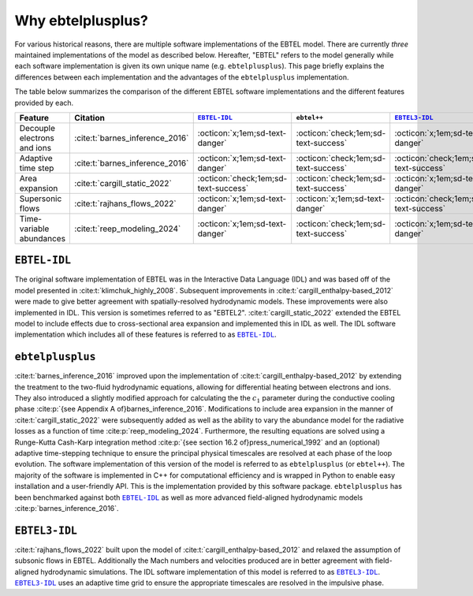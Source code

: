.. _ebtelplusplus-comparison:

Why ebtelplusplus?
======================

For various historical reasons, there are multiple software implementations of the EBTEL model.
There are currently *three* maintained implementations of the model as described below.
Hereafter, "EBTEL" refers to the model generally while each software implementation is given
its own unique name (e.g. ``ebtelplusplus``).
This page briefly explains the differences between each implementation and the advantages of
the ``ebtelplusplus`` implementation.

The table below summarizes the comparison of the different EBTEL software implementations and the different features provided by each.

.. list-table::
   :header-rows: 1
   :align: center

   * - Feature
     - Citation
     - |EBTEL-IDL|_
     - ``ebtel++``
     - |EBTEL3-IDL|_
   * - Decouple electrons and ions
     - :cite:t:`barnes_inference_2016`
     - :octicon:`x;1em;sd-text-danger`
     - :octicon:`check;1em;sd-text-success`
     - :octicon:`x;1em;sd-text-danger`
   * - Adaptive time step
     - :cite:t:`barnes_inference_2016`
     - :octicon:`x;1em;sd-text-danger`
     - :octicon:`check;1em;sd-text-success`
     - :octicon:`check;1em;sd-text-success`
   * - Area expansion
     - :cite:t:`cargill_static_2022`
     - :octicon:`check;1em;sd-text-success`
     - :octicon:`check;1em;sd-text-success`
     - :octicon:`x;1em;sd-text-danger`
   * - Supersonic flows
     - :cite:t:`rajhans_flows_2022`
     - :octicon:`x;1em;sd-text-danger`
     - :octicon:`x;1em;sd-text-danger`
     - :octicon:`check;1em;sd-text-success`
   * - Time-variable abundances
     - :cite:t:`reep_modeling_2024`
     - :octicon:`x;1em;sd-text-danger`
     - :octicon:`check;1em;sd-text-success`
     - :octicon:`x;1em;sd-text-danger`


``EBTEL-IDL``
-------------

The original software implementation of EBTEL was in the Interactive Data Language (IDL) and
was based off of the model presented in :cite:t:`klimchuk_highly_2008`.
Subsequent improvements in :cite:t:`cargill_enthalpy-based_2012` were made to give better
agreement with spatially-resolved hydrodynamic models.
These improvements were also implemented in IDL.
This version is sometimes referred to as "EBTEL2".
:cite:t:`cargill_static_2022` extended the EBTEL model to include effects due to cross-sectional
area expansion and implemented this in IDL as well.
The IDL software implementation which includes all of these features is referred to as |EBTEL-IDL|_.

``ebtelplusplus``
-----------------

:cite:t:`barnes_inference_2016` improved upon the implementation of :cite:t:`cargill_enthalpy-based_2012`
by extending the treatment to the two-fluid hydrodynamic equations, allowing for differential heating
between electrons and ions.
They also introduced a slightly modified approach for calculating the the :math:`c_1` parameter during
the conductive cooling phase :cite:p:`{see Appendix A of}barnes_inference_2016`.
Modifications to include area expansion in the manner of :cite:t:`cargill_static_2022` were subsequently added
as well as the ability to vary the abundance model for the radiative losses as a function of time :cite:p:`reep_modeling_2024`.
Furthermore, the resulting equations are solved using a Runge-Kutta Cash-Karp integration method
:cite:p:`{see section 16.2 of}press_numerical_1992` and an (optional) adaptive time-stepping technique
to ensure the principal physical timescales are resolved at each phase of the loop evolution.
The software implementation of this version of the model is referred to as ``ebtelplusplus`` (or ``ebtel++``).
The majority of the software is implemented in C++ for computational efficiency and is wrapped in Python
to enable easy installation and a user-friendly API.
This is the implementation provided by this software package.
``ebtelplusplus`` has been benchmarked against both |EBTEL-IDL|_ as well as more advanced field-aligned
hydrodynamic models :cite:p:`barnes_inference_2016`.

``EBTEL3-IDL``
--------------

:cite:t:`rajhans_flows_2022` built upon the model of :cite:t:`cargill_enthalpy-based_2012` and relaxed
the assumption of subsonic flows in EBTEL.
Additionally the Mach numbers and velocities produced are in better agreement with field-aligned
hydrodynamic simulations.
The IDL software implementation of this model is referred to as |EBTEL3-IDL|_.
|EBTEL3-IDL|_ uses an adaptive time grid to ensure the appropriate timescales are resolved in the
impulsive phase.


.. |EBTEL-IDL| replace:: ``EBTEL-IDL``
.. _EBTEL-IDL: https://github.com/rice-solar-physics/EBTEL
.. |EBTEL3-IDL| replace:: ``EBTEL3-IDL``
.. _EBTEL3-IDL: https://github.com/rice-solar-physics/EBTEL3
